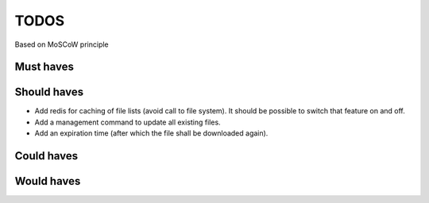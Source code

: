 TODOS
==========================
Based on MoSCoW principle

Must haves
--------------------------

Should haves
--------------------------
- Add redis for caching of file lists (avoid call to file system). It should be possible to switch that feature
  on and off.

- Add a management command to update all existing files.

- Add an expiration time (after which the file shall be downloaded again).

Could haves
--------------------------

Would haves
--------------------------
